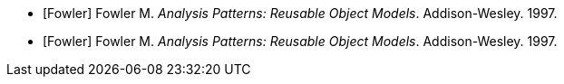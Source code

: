 
[bibliography]
* [[[Fowler]]] Fowler M. _Analysis Patterns: Reusable Object Models_.
Addison-Wesley. 1997.
* [[[Fowler]]] Fowler M. _Analysis Patterns: Reusable Object Models_.
Addison-Wesley. 1997.
